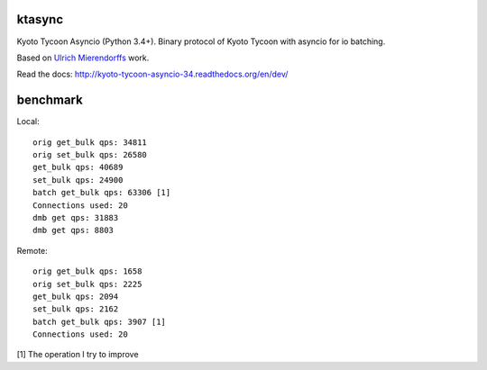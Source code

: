 ktasync
=======

Kyoto Tycoon Asyncio (Python 3.4+). Binary protocol of Kyoto Tycoon with asyncio
for io batching.

Based on `Ulrich Mierendorffs`_ work.

.. _`Ulrich Mierendorffs`: http://www.ulrichmierendorff.com/software/kyoto_tycoon/python_library.html

Read the docs: http://kyoto-tycoon-asyncio-34.readthedocs.org/en/dev/


benchmark
=========

Local::

    orig get_bulk qps: 34811
    orig set_bulk qps: 26580
    get_bulk qps: 40689
    set_bulk qps: 24900
    batch get_bulk qps: 63306 [1]
    Connections used: 20
    dmb get qps: 31883
    dmb get qps: 8803

Remote::


    orig get_bulk qps: 1658
    orig set_bulk qps: 2225
    get_bulk qps: 2094
    set_bulk qps: 2162
    batch get_bulk qps: 3907 [1]
    Connections used: 20

[1] The operation I try to improve
